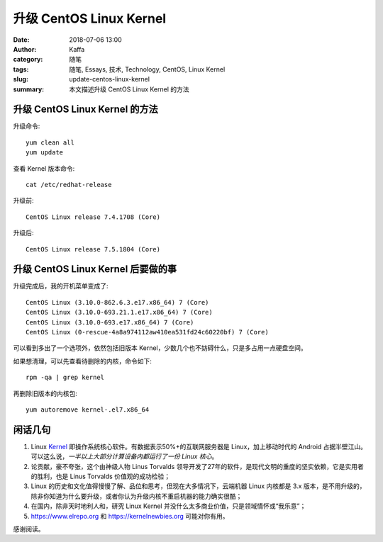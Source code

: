 ##################################################
升级 CentOS Linux Kernel
##################################################

:date: 2018-07-06 13:00
:author: Kaffa
:category: 随笔
:tags: 随笔, Essays, 技术, Technology, CentOS, Linux Kernel
:slug: update-centos-linux-kernel
:summary: 本文描述升级 CentOS Linux Kernel 的方法

升级 CentOS Linux Kernel 的方法
======================================

升级命令::

    yum clean all
    yum update

查看 Kernel 版本命令::

    cat /etc/redhat-release

升级前::

    CentOS Linux release 7.4.1708 (Core)

升级后::

    CentOS Linux release 7.5.1804 (Core)


升级 CentOS Linux Kernel 后要做的事
======================================

升级完成后，我的开机菜单变成了::

    CentOS Linux (3.10.0-862.6.3.e17.x86_64) 7 (Core)
    CentOS Linux (3.10.0-693.21.1.e17.x86_64) 7 (Core)
    CentOS Linux (3.10.0-693.e17.x86_64) 7 (Core)
    CentOS Linux (0-rescue-4a8a974112aw410ea531fd24c60220bf) 7 (Core)

可以看到多出了一个选项外，依然包括旧版本 Kernel，少数几个也不妨碍什么，只是多占用一点硬盘空间。

如果想清理，可以先查看待删除的内核，命令如下::

    rpm -qa | grep kernel

再删除旧版本的内核包::

    yum autoremove kernel-.el7.x86_64


闲话几句
===========

1. Linux Kernel_ 即操作系统核心软件。有数据表示50%+的互联网服务器是 Linux，加上移动时代的 Android 占据半壁江山。可以这么说，*一半以上大部分计算设备内都运行了一份 Linux 核心*。
2. 论贡献，豪不夸张，这个由神级人物 Linus Torvalds 领导开发了27年的软件，是现代文明的重度的坚实依赖，它是实用者的胜利，也是 Linus Torvalds 价值观的成功检验；
3. Linux 的历史和文化值得慢慢了解、品位和思考，但现在大多情况下，云端机器 Linux 内核都是 3.x 版本，是不用升级的，除非你知道为什么要升级，或者你认为升级内核不重启机器的能力确实很酷；
4. 在国内，除非天时地利人和，研究 Linux Kernel 并没什么太多商业价值，只是领域情怀或“我乐意”；
5. https://www.elrepo.org 和 https://kernelnewbies.org 可能对你有用。



感谢阅读。

.. _Kernel: https://www.kernel.org/

